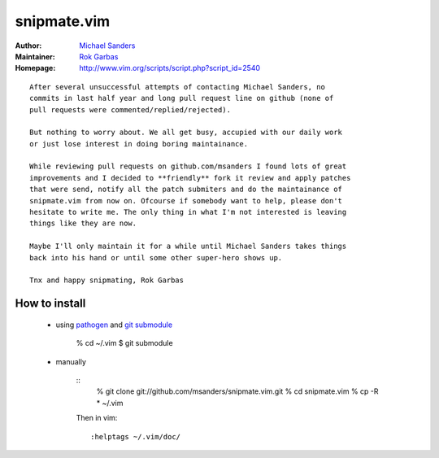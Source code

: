 snipmate.vim
============

:Author: `Michael Sanders`_
:Maintainer: `Rok Garbas`_
:Homepage: http://www.vim.org/scripts/script.php?script_id=2540 

::

    After several unsuccessful attempts of contacting Michael Sanders, no
    commits in last half year and long pull request line on github (none of
    pull requests were commented/replied/rejected).

    But nothing to worry about. We all get busy, accupied with our daily work
    or just lose interest in doing boring maintainance.

    While reviewing pull requests on github.com/msanders I found lots of great
    improvements and I decided to **friendly** fork it review and apply patches
    that were send, notify all the patch submiters and do the maintainance of
    snipmate.vim from now on. Ofcourse if somebody want to help, please don't
    hesitate to write me. The only thing in what I'm not interested is leaving
    things like they are now.

    Maybe I'll only maintain it for a while until Michael Sanders takes things
    back into his hand or until some other super-hero shows up.

    Tnx and happy snipmating, Rok Garbas



How to install
--------------

    * using `pathogen`_ and `git submodule`_

        % cd ~/.vim
        $ git submodule

    * manually

        ::
            % git clone git://github.com/msanders/snipmate.vim.git
            % cd snipmate.vim
            % cp -R * ~/.vim

        Then in vim::

            :helptags ~/.vim/doc/

.. _`Michael Sanders`: http://www.vim.org/account/profile.php?user_id=16544
.. _`Rok Garbas`: rok@garbas.si
.. _`pathogen`: http://www.vim.org/scripts/script.php?script_id=2332
.. _`git submodule`: http://www.kernel.org/pub/software/scm/git/docs/git-submodule.html
